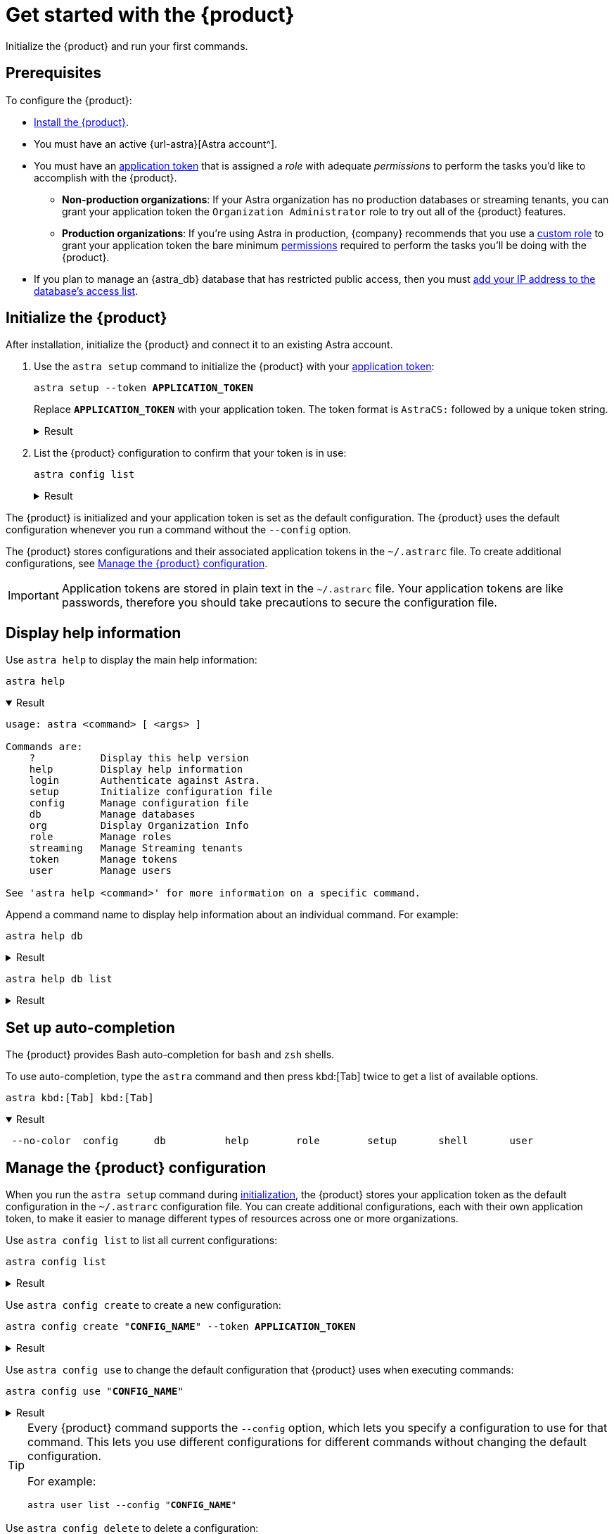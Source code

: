 = Get started with the {product}
:navtitle: Get started
// include::astra-db-serverless:ROOT:partial$astra-role-attributes.adoc[]
// include::astra-db-serverless:ROOT:partial$astra-permission-attributes.adoc[]

Initialize the {product} and run your first commands.

== Prerequisites

To configure the {product}:

*  xref:ROOT:installation.adoc[Install the {product}].

* You must have an active {url-astra}[Astra account^].

* [[get-credentials]]You must have an xref:astra-db-serverless:administration:manage-application-tokens.adoc[application token] that is assigned a _role_ with adequate _permissions_ to perform the tasks you'd like to accomplish with the {product}.

** *Non-production organizations*: If your Astra organization has no production databases or streaming tenants, you can grant your application token the `Organization Administrator` role to try out all of the {product} features.

** *Production organizations*: If you're using Astra in production, {company} recommends that you use a xref:astra-db-serverless:administration:manage-database-access.adoc#custom-roles[custom role] to grant your application token the bare minimum xref:astra-db-serverless:administration:manage-database-access.adoc#about-permissions[permissions] required to perform the tasks you'll be doing with the {product}.

* If you plan to manage an {astra_db} database that has restricted public access, then you must xref:astra-db-serverless:administration:manage-database-ip-access-list.adoc#add-ip-access-list-entries[add your IP address to the database's access list].

[#initialize]
== Initialize the {product}

After installation, initialize the {product} and connect it to an existing Astra account.

. Use the `astra setup` command to initialize the {product} with your xref:astra-db-serverless:administration:manage-application-tokens.adoc[application token]:
+
[source,bash,subs="+quotes"]
----
astra setup --token *APPLICATION_TOKEN*
----
+
Replace `*APPLICATION_TOKEN*` with your application token.
The token format is `AstraCS:` followed by a unique token string.
+
.Result
[%collapsible]
====
[source,console]
----
[OK]    Configuration has been saved.
[OK]    Setup completed.
[INFO]  Enter 'astra help' to list available commands.
----
====

. List the {product} configuration to confirm that your token is in use:
+
[source,bash]
----
astra config list
----
+
.Result
[%collapsible]
====
[source,console]
----
+--------------------------------+
| configuration                  |
+--------------------------------+
| alex@altostrat.com (in use)    |
+--------------------------------+
----
====

The {product} is initialized and your application token is set as the default configuration.
The {product} uses the default configuration whenever you run a command without the `--config` option.

The {product} stores configurations and their associated application tokens in the `~/.astrarc` file.
To create additional configurations, see <<manage-configuration>>.

[IMPORTANT]
====
Application tokens are stored in plain text in the `~/.astrarc` file.
Your application tokens are like passwords, therefore you should take precautions to secure the configuration file.
====

== Display help information

Use `astra help` to display the main help information:

[source,bash]
----
astra help
----

.Result
[%collapsible%open]
====
[source,console]
----
usage: astra <command> [ <args> ]

Commands are:
    ?           Display this help version
    help        Display help information
    login       Authenticate against Astra.
    setup       Initialize configuration file
    config      Manage configuration file
    db          Manage databases
    org         Display Organization Info
    role        Manage roles
    streaming   Manage Streaming tenants
    token       Manage tokens
    user        Manage users

See 'astra help <command>' for more information on a specific command.
----
====

Append a command name to display help information about an individual command.
For example:

[source,bash]
----
astra help db
----

.Result
[%collapsible]
====
[source,console]
----
NAME
        astra db - Manage databases

SYNOPSIS
        astra db { count | cqlsh | create | create-cdc | create-collection |
                create-dotenv | create-keyspace | create-region | delete |
                delete-cdc | delete-collection | delete-keyspace |
                delete-region | describe | download-scb | get |
                get-endpoint-api | get-endpoint-playground |
                get-endpoint-swagger | list* | list-cdc | list-clouds |
                list-collections | list-keyspaces | list-regions |
                list-regions-classic | list-regions-serverless |
                list-regions-vector | load | resume | status | unload } [--]
                [ --token <AUTH_TOKEN> ] [ --no-color ] [ {-v | --verbose} ]
                [ {-conf | --config} <CONFIG_SECTION> ]
                [ {-cf | --config-file} <CONFIG_FILE> ] [ --env <Environment> ]
                [ {-o | --output} <FORMAT> ] [cmd-options] <cmd-args>

        Where command-specific options [cmd-options] are:
            count: [ {-k | --keyspace} <KEYSPACE> ] [ -encoding <ENCODING> ] [ {-t | --table} <TABLE> ]
                    [ {-query | --schema.query} <QUERY> ] [ --dsbulk-config <DSBULK_CONF_FILE> ]
                    [ -maxConcurrentQueries <maxConcurrentQueries> ] [ -logDir <log directory> ]
            cqlsh: [ --debug ] [ {-f | --file} <FILE> ] [ {-k | --keyspace} <KEYSPACE> ]
                    [ --version ] [ --connect-timeout <TIMEOUT> ] [ {-e | --execute} <STATEMENT> ]
                    [ --request-timeout <TIMEOUT> ] [ --encoding <ENCODING> ]
            create: [ {-c | --cloud} <cloud> ] [ {-k | --keyspace} <KEYSPACE> ]
                    [ --vector ] [ --timeout <timeout> ] [ {-r | --region} <DB_REGION> ]
                    [ {--if-not-exist | --if-not-exists} ] [ --async ] [ --tier <TIER> ]
                    [ --capacity-units <CAPACITY UNITS> ]
            create-cdc: [ {-k | --keyspace} <KEYSPACE> ] [ --tenant <TENANT> ]
                    [ -p, --partition <PARTITION TOKEN> ] [ --table <TABLE> ]
            create-collection: [ {-m | --metric} <METRIC> ] {-c | --collection}
                    <COLLECTION> [ {-d | --dimension} <DIMENSION> ]
            create-dotenv: [ {-k | --keyspace} <KEYSPACE> ] [ {-d | --directory} <DIRECTORY> ]
                    [ {-r | --region} <DB_REGION> ]
            create-keyspace: {-k | --keyspace} <KEYSPACE> [ --if-not-exist ] [ --wait ]
            create-region: [ {-c | --cloud} <CLOUD> ] [ --timeout <timeout> ]
                    {-r | --region} <REGION> [ --wait ] [ {-t | --tier} <CLOUD> ]
                    [ --async ] [ --if-not-exist ]
            delete: [ --async ] [ --timeout <timeout> ] [ --wait ]
            delete-cdc: [ {-k | --keyspace} <KEYSPACE> ] [ -id <CDC_ID> ] [ --tenant <TENANT> ]
                    [ --table <TABLE> ]
            delete-collection: {-c | --collection} <COLLECTION>
            delete-keyspace: {-k | --keyspace} <KEYSPACE>
            delete-region: [ --async ] [ --timeout <timeout> ] {-r | --region}
                    <REGION> [ --wait ]
            describe: [ {-k | --key} <Key> ]
            download-scb: [ {-f | --output-file} <DEST> ] [ {-r | --region} <DB_REGION> ]
            get: [ {-k | --key} <Key> ]
            get-endpoint-api: [ {-r | --region} <DB_REGION> ]
            get-endpoint-playground: [ {-r | --region} <DB_REGION> ]
            get-endpoint-swagger: [ {-r | --region} <DB_REGION> ]
            list: [ --vector ]
            list-cdc:
            list-clouds:
            list-collections:
            list-keyspaces:
            list-regions:
            list-regions-classic: [ {-c | --cloud} <CLOUD> ] [ {-f | --filter} <filter> ]
            list-regions-serverless: [ {-c | --cloud} <CLOUD> ] [ {-f | --filter} <filter> ]
            list-regions-vector: [ {-c | --cloud} <CLOUD> ] [ {-f | --filter} <filter> ]
            load: [ {-k | --keyspace} <KEYSPACE> ] [ -maxErrors <maxErrors> ] [ -encoding <ENCODING> ]
                    [ {-t | --table} <TABLE> ] [ {-query | --schema.query} <QUERY> ]
                    [ -skipRecords <skipRecords> ] [ --schema.allowMissingFields <allowMissingFields> ]
                    -url <url> [ --dsbulk-config <DSBULK_CONF_FILE> ] [ -dryRun ]
                    [ -header <header> ] [ -delim <delim> ] [ -maxConcurrentQueries <maxConcurrentQueries> ]
                    [ -logDir <log directory> ] [ {-m | --schema.mapping} <mapping> ]
            resume: [ --async ] [ --timeout <timeout> ] [ --wait ]
            status:
            unload: [ {-k | --keyspace} <KEYSPACE> ] [ -maxErrors <maxErrors> ]
                    [ -encoding <ENCODING> ] [ {-t | --table} <TABLE> ] [ {-query | --schema.query} <QUERY> ]
                    [ -skipRecords <skipRecords> ] [ -url <url> ] [ --dsbulk-config <DSBULK_CONF_FILE> ]
                    [ -header <header> ] [ -delim <delim> ] [ -maxConcurrentQueries <maxConcurrentQueries> ]
                    [ -logDir <log directory> ] [ {-m | --schema.mapping} <mapping> ]

        Where command-specific arguments <cmd-args> are:
            count: <DB>
            cqlsh: <DB>
            create: <DB>
            create-cdc: <DB>
            create-collection: <DB>
            create-dotenv: <DB>
            create-keyspace: <DB>
            create-region: <DB>
            delete: <DB>
            delete-cdc: <DB>
            delete-collection: <DB>
            delete-keyspace: <DB>
            delete-region: <DB>
            describe: <DB>
            download-scb: <DB>
            get: <DB>
            get-endpoint-api: <DB>
            get-endpoint-playground: <DB>
            get-endpoint-swagger: <DB>
            list:
            list-cdc: <DB>
            list-clouds:
            list-collections: <DB>
            list-keyspaces: <DB>
            list-regions: <DB>
            list-regions-classic:
            list-regions-serverless:
            list-regions-vector:
            load: <DB>
            resume: <DB>
            status: <DB>
            unload: <DB>

        Where * indicates the default command(s)
        See 'astra help db <command>' for more information on a specific command.
----
====

[source,bash]
----
astra help db list
----

.Result
[%collapsible]
====
[source,console]
----
NAME
        astra db list - Display the list of Databases in an organization

SYNOPSIS
        astra db list [ {-cf | --config-file} <CONFIG_FILE> ]
                [ {-conf | --config} <CONFIG_SECTION> ] [ --env <Environment> ]
                [ --no-color ] [ {-o | --output} <FORMAT> ]
                [ --token <AUTH_TOKEN> ] [ {-v | --verbose} ] [ --vector ]

OPTIONS
        -cf <CONFIG_FILE>, --config-file <CONFIG_FILE>
            Configuration file (default = ~/.astrarc)

        -conf <CONFIG_SECTION>, --config <CONFIG_SECTION>
            Section in configuration file (default = ~/.astrarc)

        --env <Environment>
            Astra Environment to use

        --no-color
            Remove all colors in output

        -o <FORMAT>, --output <FORMAT>
            Output format, valid values are: human,json,csv

        --token <AUTH_TOKEN>
            Key to use authenticate each call.

        -v, --verbose
            Verbose mode with log in console

        --vector
            Create a database with vector search enabled
----
====

== Set up auto-completion

The {product} provides Bash auto-completion for `bash` and `zsh` shells.

To use auto-completion, type the `astra` command and then press kbd:[Tab] twice to get a list of available options.

[source,bash,subs="macros"]
----
astra kbd:[Tab] kbd:[Tab]
----

.Result
[%collapsible%open]
====
[source,console]
----
 --no-color  config      db          help        role        setup       shell       user
----
====

[#manage-configuration]
== Manage the {product} configuration

When you run the `astra setup` command during <<initialize,initialization>>, the {product} stores your application token as the default configuration in the `~/.astrarc` configuration file.
You can create additional configurations, each with their own application token, to make it easier to manage different types of resources across one or more organizations.

Use `astra config list` to list all current configurations:

[source,bash]
----
astra config list
----

.Result
[%collapsible]
====
[source,console]
+----------------------------+
| configuration              |
+----------------------------+
| Organization 1 (in use)    |
| Organization 2             |
+----------------------------+
====

Use `astra config create` to create a new configuration:

[source,bash,subs="+quotes"]
----
astra config create "**CONFIG_NAME**" --token **APPLICATION_TOKEN**
----

.Result
[%collapsible]
====
[source,console]
----
[OK]    Configuration has been saved.
----
====

Use `astra config use` to change the default configuration that {product} uses when executing commands:

[source,bash,subs="+quotes"]
----
astra config use "**CONFIG_NAME**"
----

.Result
[%collapsible]
====
[source,console,subs="+quotes"]
----
[OK]    Section '**CONFIG_NAME**' is set as default.
----

Use `astra config list` to confirm that the selected configuration is now the default.
====

[TIP]
====
Every {product} command supports the `--config` option, which lets you specify a configuration to use for that command.
This lets you use different configurations for different commands without changing the default configuration.

For example:

[source,bash,subs="+quotes"]
----
astra user list --config "**CONFIG_NAME**"
----
====

Use `astra config delete` to delete a configuration:

[source,bash,subs="+quotes"]
----
astra config delete "**CONFIG_NAME**"
----

.Result
[%collapsible]
====
[source,console,subs="+quotes"]
----
[OK]    Section '**CONFIG_NAME**' has been deleted.
----

Use `astra config list` to confirm that the selected configuration is now the default.
====

[NOTE]
====
If you delete the default configuration, the {product} does _not_ automatically select a new default configuration.
Use the `astra config use` command to select a new default configuration.
====

=== `config` options

[source,console]
----
NAME
        astra config - Manage configuration file

SYNOPSIS
        astra config { create | delete | describe | get | list* | use } [--]
                [ {-cf | --config-file} <CONFIG_FILE> ] [ --no-color ]
                [ {-v | --verbose} ] [ {-o | --output} <FORMAT> ] [cmd-options]
                <cmd-args>

        Where command-specific options [cmd-options] are:
            create: [ {-e | --env} <Environment> ] [ {-t | --token} <AuthToken> ]
            delete:
            describe: [ {-k | --key} <Key in the section> ]
            get: [ {-k | --key} <Key in the section> ]
            list:
            use:

        Where command-specific arguments <cmd-args> are:
            create: [ <sectionName> ]
            delete: <sectionName>
            describe: <sectionName>
            get: <sectionName>
            list:
            use: <sectionName>

        Where * indicates the default command(s)
        See 'astra help config <command>' for more information on a specific command.
----

.`config create` options
[%collapsible]
====
[source,console]
----
NAME
        astra config create - Create a new section in configuration

SYNOPSIS
        astra config create [ {-cf | --config-file} <CONFIG_FILE> ]
                [ {-e | --env} <Environment> ] [ --no-color ]
                [ {-o | --output} <FORMAT> ] [ {-t | --token} <AuthToken> ]
                [ {-v | --verbose} ] [--] [ <sectionName> ]

OPTIONS
        -cf <CONFIG_FILE>, --config-file <CONFIG_FILE>
            Configuration file (default = ~/.astrarc)

        -e <Environment>, --env <Environment>
            Environment to use for this section.

        --no-color
            Remove all colors in output

        -o <FORMAT>, --output <FORMAT>
            Output format, valid values are: human,json,csv

        -t <AuthToken>, --token <AuthToken>
            Key to use authenticate each call.

        -v, --verbose
            Verbose mode with log in console

        --
            This option can be used to separate command-line options from the
            list of arguments (useful when arguments might be mistaken for
            command-line options)

        <sectionName>
            Section in configuration file to as as default.
----
====

.`config delete` options
[%collapsible]
====
[source,console]
----
NAME
        astra config delete - Delete section in configuration

SYNOPSIS
        astra config delete [ {-cf | --config-file} <CONFIG_FILE> ]
                [ --no-color ] [ {-o | --output} <FORMAT> ]
                [ {-v | --verbose} ] [--] <sectionName>

OPTIONS
        -cf <CONFIG_FILE>, --config-file <CONFIG_FILE>
            Configuration file (default = ~/.astrarc)

        --no-color
            Remove all colors in output

        -o <FORMAT>, --output <FORMAT>
            Output format, valid values are: human,json,csv

        -v, --verbose
            Verbose mode with log in console

        --
            This option can be used to separate command-line options from the
            list of arguments (useful when arguments might be mistaken for
            command-line options)

        <sectionName>
            Section in configuration file to as as default.
----
====

.`config describe` options
[%collapsible]
====
[source,console]
----
NAME
        astra config describe - Show details for a configuration.

SYNOPSIS
        astra config describe [ {-cf | --config-file} <CONFIG_FILE> ]
                [ {-k | --key} <Key in the section> ] [ --no-color ]
                [ {-o | --output} <FORMAT> ] [ {-v | --verbose} ] [--]
                <sectionName>

OPTIONS
        -cf <CONFIG_FILE>, --config-file <CONFIG_FILE>
            Configuration file (default = ~/.astrarc)

        -k <Key in the section>, --key <Key in the section>
            If provided return only value for a key.

        --no-color
            Remove all colors in output

        -o <FORMAT>, --output <FORMAT>
            Output format, valid values are: human,json,csv

        -v, --verbose
            Verbose mode with log in console

        --
            This option can be used to separate command-line options from the
            list of arguments (useful when arguments might be mistaken for
            command-line options)

        <sectionName>
            Section in configuration file to as as default.
----
====

.`config get` options
[%collapsible]
====
[source,console]
----
NAME
        astra config get - Show details for a configuration.

SYNOPSIS
        astra config get [ {-cf | --config-file} <CONFIG_FILE> ]
                [ {-k | --key} <Key in the section> ] [ --no-color ]
                [ {-o | --output} <FORMAT> ] [ {-v | --verbose} ] [--]
                <sectionName>

OPTIONS
        -cf <CONFIG_FILE>, --config-file <CONFIG_FILE>
            Configuration file (default = ~/.astrarc)

        -k <Key in the section>, --key <Key in the section>
            If provided return only value for a key.

        --no-color
            Remove all colors in output

        -o <FORMAT>, --output <FORMAT>
            Output format, valid values are: human,json,csv

        -v, --verbose
            Verbose mode with log in console

        --
            This option can be used to separate command-line options from the
            list of arguments (useful when arguments might be mistaken for
            command-line options)

        <sectionName>
            Section in configuration file to as as default.
----
====

.`config list` options
[%collapsible]
====
[source,console]
----
NAME
        astra config list - Show the list of available configurations.

SYNOPSIS
        astra config list [ {-cf | --config-file} <CONFIG_FILE> ]
                [ --no-color ] [ {-o | --output} <FORMAT> ]
                [ {-v | --verbose} ]

OPTIONS
        -cf <CONFIG_FILE>, --config-file <CONFIG_FILE>
            Configuration file (default = ~/.astrarc)

        --no-color
            Remove all colors in output

        -o <FORMAT>, --output <FORMAT>
            Output format, valid values are: human,json,csv

        -v, --verbose
            Verbose mode with log in console
----
====

.`config use` options
[%collapsible]
====
[source,console]
----
NAME
        astra config use - Make a section the one used by default

SYNOPSIS
        astra config use [ {-cf | --config-file} <CONFIG_FILE> ] [ --no-color ]
                [ {-o | --output} <FORMAT> ] [ {-v | --verbose} ] [--]
                <sectionName>

OPTIONS
        -cf <CONFIG_FILE>, --config-file <CONFIG_FILE>
            Configuration file (default = ~/.astrarc)

        --no-color
            Remove all colors in output

        -o <FORMAT>, --output <FORMAT>
            Output format, valid values are: human,json,csv

        -v, --verbose
            Verbose mode with log in console

        --
            This option can be used to separate command-line options from the
            list of arguments (useful when arguments might be mistaken for
            command-line options)

        <sectionName>
            Section in configuration file to as as default.
----
====